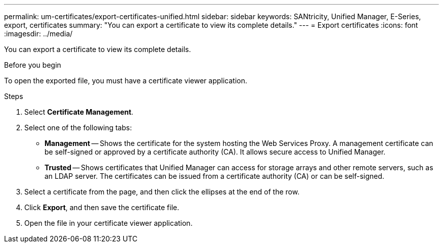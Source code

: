 ---
permalink: um-certificates/export-certificates-unified.html
sidebar: sidebar
keywords: SANtricity, Unified Manager, E-Series, export, certificates
summary: "You can export a certificate to view its complete details."
---
= Export certificates
:icons: font
:imagesdir: ../media/

[.lead]
You can export a certificate to view its complete details.

.Before you begin

To open the exported file, you must have a certificate viewer application.

.Steps

. Select *Certificate Management*.
. Select one of the following tabs:
 ** *Management* -- Shows the certificate for the system hosting the Web Services Proxy. A management certificate can be self-signed or approved by a certificate authority (CA). It allows secure access to Unified Manager.
 ** *Trusted* -- Shows certificates that Unified Manager can access for storage arrays and other remote servers, such as an LDAP server. The certificates can be issued from a certificate authority (CA) or can be self-signed.
. Select a certificate from the page, and then click the ellipses at the end of the row.
. Click *Export*, and then save the certificate file.
. Open the file in your certificate viewer application.

